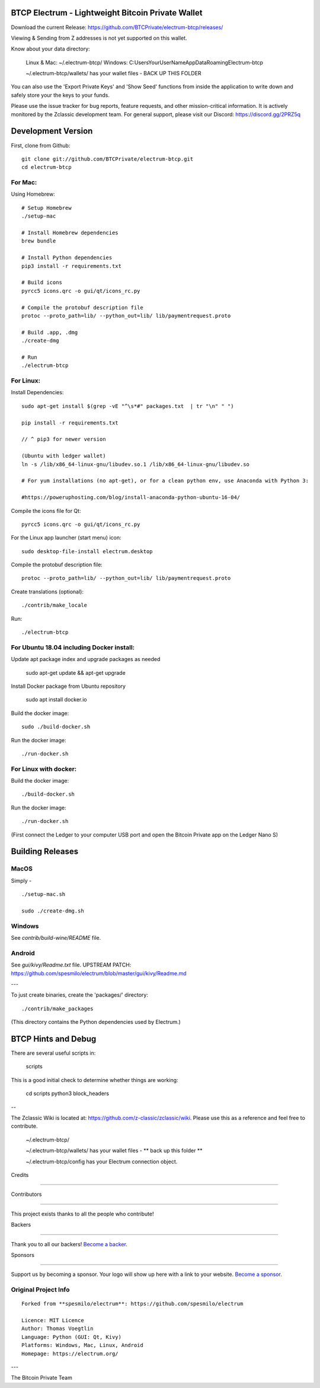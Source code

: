 BTCP Electrum - Lightweight Bitcoin Private Wallet
==========================================
.. image:: https://opencollective.com/electrum-btcp/backers/badge.svg

    :alt: Backers on Open Collective

    :target: #backers

.. image:: https://opencollective.com/electrum-btcp/sponsors/badge.svg

    :alt: Sponsors on Open Collective

    :target: #sponsors



Download the current Release: https://github.com/BTCPrivate/electrum-btcp/releases/


Viewing & Sending from Z addresses is not yet supported on this wallet.


Know about your data directory:

    Linux & Mac: ~/.electrum-btcp/
    Windows: C:\Users\YourUserName\AppData\Roaming\Electrum-btcp\

    ~/.electrum-btcp/wallets/ has your wallet files - BACK UP THIS FOLDER

You can also use the 'Export Private Keys' and 'Show Seed' functions from inside the application to write down and safely store your the keys to your funds.

Please use the issue tracker for bug reports, feature requests, and other mission-critical information. It is actively monitored by the Zclassic development team. For general support, please visit our Discord: https://discord.gg/2PRZ5q

Development Version
===================

First, clone from Github::

    git clone git://github.com/BTCPrivate/electrum-btcp.git
    cd electrum-btcp

For Mac:
--------

Using Homebrew::

    # Setup Homebrew
    ./setup-mac

    # Install Homebrew dependencies
    brew bundle

    # Install Python dependencies
    pip3 install -r requirements.txt

    # Build icons
    pyrcc5 icons.qrc -o gui/qt/icons_rc.py

    # Compile the protobuf description file
    protoc --proto_path=lib/ --python_out=lib/ lib/paymentrequest.proto

    # Build .app, .dmg
    ./create-dmg

    # Run
    ./electrum-btcp


For Linux:
----------

Install Dependencies::

  sudo apt-get install $(grep -vE "^\s*#" packages.txt  | tr "\n" " ")

  pip install -r requirements.txt

  // ^ pip3 for newer version

  (Ubuntu with ledger wallet)
  ln -s /lib/x86_64-linux-gnu/libudev.so.1 /lib/x86_64-linux-gnu/libudev.so

  # For yum installations (no apt-get), or for a clean python env, use Anaconda with Python 3:

  #https://poweruphosting.com/blog/install-anaconda-python-ubuntu-16-04/


Compile the icons file for Qt::

    pyrcc5 icons.qrc -o gui/qt/icons_rc.py

For the Linux app launcher (start menu) icon::

    sudo desktop-file-install electrum.desktop

Compile the protobuf description file::

    protoc --proto_path=lib/ --python_out=lib/ lib/paymentrequest.proto

Create translations (optional)::

    ./contrib/make_locale

Run::

    ./electrum-btcp

For Ubuntu 18.04 including Docker install:
----------------------

Update apt package index and upgrade packages as needed

    sudo apt-get update && apt-get upgrade

Install Docker package from Ubuntu repository

    sudo apt install docker.io

Build the docker image::

    sudo ./build-docker.sh

Run the docker image::

    ./run-docker.sh


For Linux with docker:
----------------------

Build the docker image::

    ./build-docker.sh

Run the docker image::

    ./run-docker.sh
(First connect the Ledger to your computer USB port and open the Bitcoin Private app on the Ledger Nano S)

Building Releases
=================


MacOS
------

Simply - ::

    ./setup-mac.sh

    sudo ./create-dmg.sh

Windows
-------

See `contrib/build-wine/README` file.


Android
-------

See `gui/kivy/Readme.txt` file.
UPSTREAM PATCH: https://github.com/spesmilo/electrum/blob/master/gui/kivy/Readme.md

---

To just create binaries, create the 'packages/' directory::

    ./contrib/make_packages

(This directory contains the Python dependencies used by Electrum.)


BTCP Hints and Debug
===================

There are several useful scripts in:

    scripts

This is a good initial check to determine whether things are working:

    cd scripts
    python3 block_headers

--

The Zclassic Wiki is located at: https://github.com/z-classic/zclassic/wiki. Please use this as a reference and feel free to contribute.

    ~/.electrum-btcp/

    ~/.electrum-btcp/wallets/ has your wallet files - ** back up this folder **

    ~/.electrum-btcp/config has your Electrum connection object.

Credits

+++++++

Contributors

------------

This project exists thanks to all the people who contribute! 

.. image:: https://opencollective.com/electrum-btcp/contributors.svg?width=890&button=false

Backers

-------

Thank you to all our backers! `Become a backer`__.

.. image:: https://opencollective.com/electrum-btcp/backers.svg?width=890

    :target: https://opencollective.com/electrum-btcp#backers

__ Backer_

.. _Backer: https://opencollective.com/electrum-btcp#backer

Sponsors

--------

Support us by becoming a sponsor. Your logo will show up here with a link to your website. `Become a sponsor`__.

.. image:: https://opencollective.com/electrum-btcp/sponsor/0/avatar.svg

    :target: https://opencollective.com/electrum-btcp/sponsor/0/website

__ Sponsor_

.. _Sponsor: https://opencollective.com/electrum-btcp#sponsor



Original Project Info
---------------------
::

  Forked from **spesmilo/electrum**: https://github.com/spesmilo/electrum

  Licence: MIT Licence
  Author: Thomas Voegtlin
  Language: Python (GUI: Qt, Kivy)
  Platforms: Windows, Mac, Linux, Android
  Homepage: https://electrum.org/


.. image:: https://travis-ci.org/spesmilo/electrum.svg?branch=master
    :target: https://travis-ci.org/spesmilo/electrum
    :alt: Build Status
.. image:: https://coveralls.io/repos/github/spesmilo/electrum/badge.svg?branch=master
    :target: https://coveralls.io/github/spesmilo/electrum?branch=master
    :alt: Test coverage statistics


---

The Bitcoin Private Team
